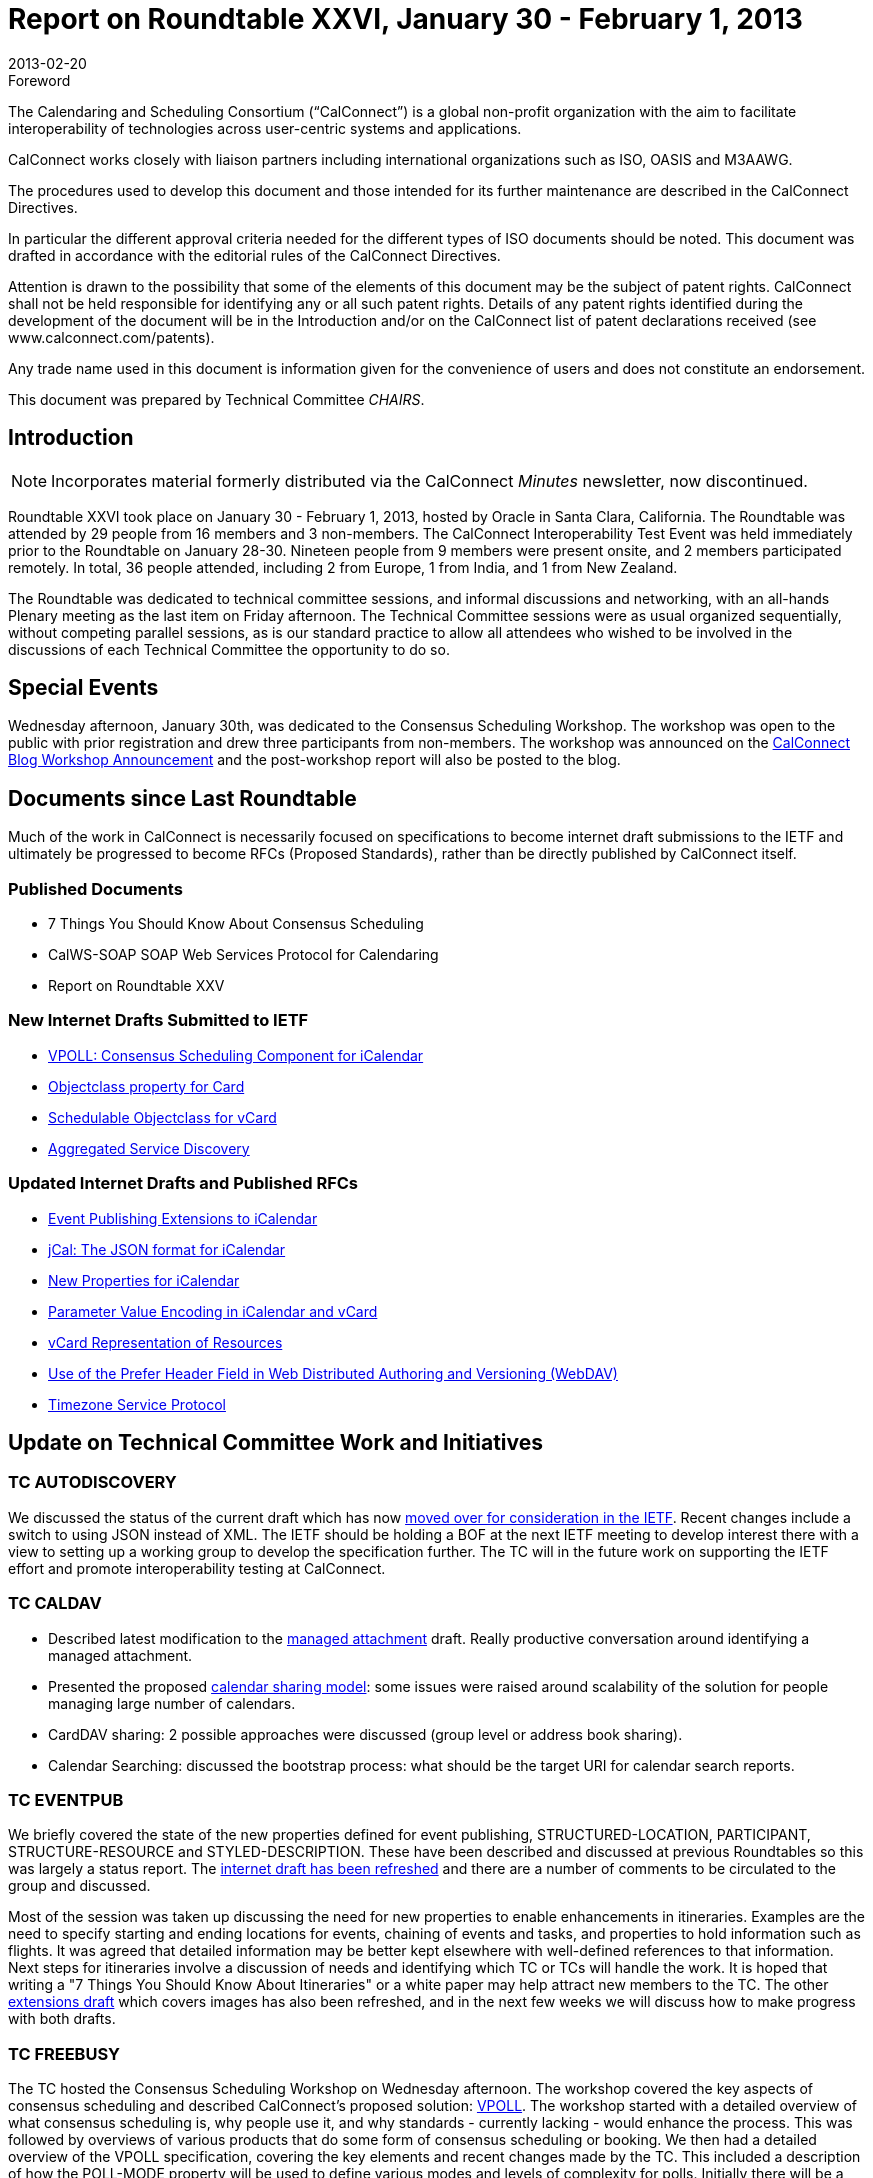 = Report on Roundtable XXVI, January 30 - February 1, 2013
:docnumber: 1302
:copyright-year: 2013
:language: en
:doctype: administrative
:edition: 1
:status: published
:revdate: 2013-02-20
:published-date: 2013-02-20
:technical-committee: CHAIRS
:mn-document-class: cc
:mn-output-extensions: xml,html,pdf,rxl
:local-cache-only:
:data-uri-image:
:imagesdir: images/roundtable-26

.Foreword
The Calendaring and Scheduling Consortium ("`CalConnect`") is a global non-profit
organization with the aim to facilitate interoperability of technologies across
user-centric systems and applications.

CalConnect works closely with liaison partners including international
organizations such as ISO, OASIS and M3AAWG.

The procedures used to develop this document and those intended for its further
maintenance are described in the CalConnect Directives.

In particular the different approval criteria needed for the different types of
ISO documents should be noted. This document was drafted in accordance with the
editorial rules of the CalConnect Directives.

Attention is drawn to the possibility that some of the elements of this
document may be the subject of patent rights. CalConnect shall not be held responsible
for identifying any or all such patent rights. Details of any patent rights
identified during the development of the document will be in the Introduction
and/or on the CalConnect list of patent declarations received (see
www.calconnect.com/patents).

Any trade name used in this document is information given for the convenience
of users and does not constitute an endorsement.

This document was prepared by Technical Committee _{technical-committee}_.

== Introduction

NOTE: Incorporates material formerly distributed via the CalConnect _Minutes_ newsletter, now discontinued.

Roundtable XXVI took place on January 30 - February 1, 2013, hosted by Oracle in Santa Clara, California. The Roundtable was
attended by 29 people from 16 members and 3 non-members. The CalConnect Interoperability Test Event was held immediately
prior to the Roundtable on January 28-30. Nineteen people from 9 members were present onsite, and 2 members participated
remotely. In total, 36 people attended, including 2 from Europe, 1 from India, and 1 from New Zealand.

The Roundtable was dedicated to technical committee sessions, and informal discussions and networking, with an all-hands
Plenary meeting as the last item on Friday afternoon. The Technical Committee sessions were as usual organized sequentially,
without competing parallel sessions, as is our standard practice to allow all attendees who wished to be involved in the
discussions of each Technical Committee the opportunity to do so.

== Special Events

Wednesday afternoon, January 30th, was dedicated to the Consensus Scheduling Workshop. The workshop was open to the public
with prior registration and drew three participants from non-members. The workshop was announced on the
https://calconnect.wordpress.com/2012/12/13/calconnect-consensus-scheduling-workshop-january-30-2013-at-calconnect-roundtable-xxvi/[CalConnect Blog Workshop Announcement]
and the post-workshop report will also be posted to the blog.

== Documents since Last Roundtable

Much of the work in CalConnect is necessarily focused on specifications to
become internet draft submissions to the IETF and ultimately be progressed to
become RFCs (Proposed Standards), rather than be directly published by CalConnect itself.

=== Published Documents

* 7 Things You Should Know About Consensus Scheduling
* CalWS-SOAP SOAP Web Services Protocol for Calendaring
* Report on Roundtable XXV

=== New Internet Drafts Submitted to IETF

* https://tools.ietf.org/html/draft-york-vpoll-00[VPOLL: Consensus Scheduling Component for iCalendar]
* https://datatracker.ietf.org/doc/draft-vcard-objectclass/[Objectclass property for Card]
* https://datatracker.ietf.org/doc/draft-vcard-schedulable/[Schedulable Objectclass for vCard]
* https://datatracker.ietf.org/doc/draft-daboo-aggregated-service-discovery/[Aggregated Service Discovery]

=== Updated Internet Drafts and Published RFCs

* https://tools.ietf.org/html/draft-douglass-calendar-extension-02[Event Publishing Extensions to iCalendar]
* https://tools.ietf.org/html/draft-kewisch-et-al-icalendar-in-json-01[jCal: The JSON format for iCalendar]
* https://tools.ietf.org/html/draft-daboo-icalendar-extensions-06[New Properties for iCalendar]
* https://datatracker.ietf.org/doc/rfc6868/[Parameter Value Encoding in iCalendar and vCard]
* https://datatracker.ietf.org/doc/draft-cal-resource-vcard/[vCard Representation of Resources]
* https://datatracker.ietf.org/doc/draft-murchison-webdav-prefer/[Use of the Prefer Header Field in Web Distributed Authoring and Versioning (WebDAV)]
* https://tools.ietf.org/html/draft-douglass-timezone-service-07[Timezone Service Protocol]

== Update on Technical Committee Work and Initiatives

=== TC AUTODISCOVERY

We discussed the status of the current draft which has now
https://datatracker.ietf.org/doc/draft-daboo-aggregated-service-discovery/[moved over for consideration in the IETF].
Recent changes include a
switch to using JSON instead of XML. The IETF should be holding a BOF at the next IETF meeting to develop interest there
with a view to setting up a working group to develop the specification further. The TC will in the future work on supporting the
IETF effort and promote interoperability testing at CalConnect.

=== TC CALDAV

* Described latest modification to the
https://tools.ietf.org/html/draft-daboo-caldav-attachments-01[managed attachment] draft.
Really productive conversation around identifying a
managed attachment.
* Presented the proposed http://svn.calendarserver.org/repository/calendarserver/CalendarServer/trunk/doc/Extensions/caldav-sharing.txt[calendar sharing model]: some issues were raised around scalability of the solution for people
managing large number of calendars.
* CardDAV sharing: 2 possible approaches were discussed (group level or address book sharing).
* Calendar Searching: discussed the bootstrap process: what should be the target URI for calendar search reports.

=== TC EVENTPUB

We briefly covered the state of the new properties defined for event publishing, STRUCTURED-LOCATION, PARTICIPANT,
STRUCTURE-RESOURCE and STYLED-DESCRIPTION. These have been described and discussed at previous Roundtables so
this was largely a status report. The
https://tools.ietf.org/html/draft-douglass-calendar-extension-02[internet draft has been refreshed]
and there are a number of comments to be circulated to the
group and discussed.

Most of the session was taken up discussing the need for new properties to enable enhancements in itineraries. Examples are the
need to specify starting and ending locations for events, chaining of events and tasks, and properties to hold information such as
flights. It was agreed that detailed information may be better kept elsewhere with well-defined references to that information.
Next steps for itineraries involve a discussion of needs and identifying which TC or TCs will handle the work. It is hoped that
writing a "7 Things You Should Know About Itineraries" or a white paper may help attract new members to the TC. The other
https://tools.ietf.org/html/draft-daboo-icalendar-extensions-06[extensions draft]
which covers images has also been refreshed, and in the next few weeks we will discuss how to make progress
with both drafts.

=== TC FREEBUSY

The TC hosted the Consensus Scheduling Workshop on Wednesday afternoon. The workshop covered the key aspects of
consensus scheduling and described CalConnect's proposed solution:
https://tools.ietf.org/html/draft-york-vpoll-00[VPOLL].
The workshop started with a detailed overview of
what consensus scheduling is, why people use it, and why standards - currently lacking - would enhance the process. This was
followed by overviews of various products that do some form of consensus scheduling or booking. We then had a detailed
overview of the VPOLL specification, covering the key elements and recent changes made by the TC. This included a description
of how the POLL-MODE property will be used to define various modes and levels of complexity for polls. Initially there will be a
simple "basic" mode that will be used as the basis for initial interoperability testing and will be used to encourage implementors to
develop products. Going forward the TC will work on refinements to the VPOLL specification based on feedback from
implementors. We plan on VPOLL testing at the next Interoperability Test Event event.

=== TC IOPTEST

The interoperability testing sessions were fairly busy and featured both new and established testers. There was a significant
amount of work testing many of the basic CalDAV functions and beyond that to testing implicit scheduling. Some of us spent
most of our time working on iSchedule, testing the new DKIM canonicalization. This was a successful test with events and
freebusy being transferred. Most problems related to the non-standard disposition of the services. There was some work in getting
the CalDAV test and performance suites running. In addition there was some timezone service testing with the new JSON format
and a certain amount of iMIP.

A useful feature of the sessions was the occasional informal discussions which involved most of the participants. We covered
some of the detailed issues related to sharing and notifications.

=== TC ISCHEDULE

After an general introduction to https://tools.ietf.org/html/draft-desruisseaux-ischedule-04[iSchedule],
we reviewed presented the main changes in Draft 03.

Interoperability testing feedback:

* 4 Servers participated in the tests
* Successfully tested new canonicalization algorithm

IETF status:

* Trying to get a working group started, most likely via DOSETA. We reviewed the process required to do so.
* CalConnect members need to show interest in order to justify working group in the IETF
* Some IPR issues with DKIM; the IETF working group will have to deal with it before we can proceed.

=== TC RESOURCE

We had a short session where we reviewed the work of the TC to date, current discussions, and work remaining. The new
https://datatracker.ietf.org/doc/draft-vcard-objectclass/[vCard objectclass property]
and its value of a https://datatracker.ietf.org/doc/draft-vcard-schedulable/[schedulable]
was introduced and we went over an example of how it would be used. The TC is working on 3
drafts to get the work standardized - those just mentioned plus
https://datatracker.ietf.org/doc/draft-cal-resource-vcard/[vCard Representation of Resources].

=== TC TIMEZONE

The current state of the https://tools.ietf.org/html/draft-douglass-timezone-service-07[Timezone Service Protocol]
was presented. The only change is from an XML based approach to JSON.
This approach is more in line with the expected use by web developers. The main outstanding service issue is how to deal with
inactive timezones. While there appear to be about 80 timezones currently in use there are over 400 in the Olson database. We
discussed timezones by reference: that is, servers don't send timezone data and clients use their own cached copy. This is largely
in line with current practice though not in line with the specifications. We talked about a registry for timezone related information
and how we should proceed. Finally the issue of allowing a TZID for DATE values was mentioned - RFC5545 disallows it, but
users want it.

=== TC USECASE

Lively first discussion about the merits of calendar user community involvement in CalConnect and possible ways to enhance
CalConnect discovery (that is, finding out CalConnect exists and what it is), to provide useful value to the user community, plus
some concrete first steps CalConnect can take to support the commerce of ideas and needs between user and vendor communities.

=== TC XML

We reviewed the history of https://tools.ietf.org/html/rfc6321[xCal: the XML format for iCalendar],
how we developed the SOAP and RESTful CalWS protocols and
how we had influenced the development of WS-Calendar within OASIS for the SmartGrid. The current state of the jCal data
model was described and we finished up by agreeing to try to get server side libraries working for the next Roundtable.

=== VTODO AD HOC

The session covered the proposed charter and work items that the Ad Hoc has been working on since the last Roundtable. We
have carefully analyzed the requirements for improving task handling in iCalendar, prioritizing the work we think needs to be
done. We looked at other task-based systems, including WSHumanTask, to inform our work. In addition, we took care to rule out
certain issues to keep the scope of any TC constrained to a reasonable set of deliverables. The Ad Hoc anticipates that a number
of items will re-use work done in other TCs. At this point we proposed that a TC be setup in CalConnect to move forward with
this work, and expect a decision on setting up a TC to be made during the Roundtable Plenary. TC TASKS was approved, and we
will move ahead with the work items.

== Plenary Decisions

A new TC TASKS technical committee was created to carry out the work program identified by the VTODO Ad Hoc Committee,
which reported out at this event recommending the formation of such a new TC.

We have accepted an offer from http://www.dhl.com[DHL Express] to host the Autumn 2013 CalConnect event at their ITS Data Center in Prague,
Czech Republic, the week of September 23-27, 2013.

== Future Events

* CalConnect XXVII: June 3-7, 2013, University of Wisconsin, Madison, Wisconsin
* CalConnect XXVIII: September 23-27, 2013, DHL Express, Prague, Czech Republic
* CalConnect XIX: Winter, 2014, TBD

The general format of the CalConnect week is:

* Monday morning through Wednesday noon, CalConnect Interoperability Test Event
* Wednesday noon through Friday afternoon, CalConnect Roundtable (presentations, TC sessions, BOFs, networking, Plenary)

This format has been altered for the two (so far) European CalConnect events to move all TC sessions to the afternoon and offer
symposia and BOFs during Thursday and Friday mornings.

== Photos from CalConnect XXVI

[%unnumbered,cols="a,a"]
|===
| [%unnumbered]
image::CC26-01.jpg[]
| [%unnumbered]
image::CC26-02.jpg[]
| [%unnumbered]
image::CC26-03.jpg[]
| [%unnumbered]
image::CC26-04.jpg[]
| [%unnumbered]
image::CC26-05.jpg[]
| [%unnumbered]
image::CC26-06.jpg[]
| [%unnumbered]
image::CC26-07.jpg[]
| [%unnumbered]
image::CC26-08.jpg[]
|===
